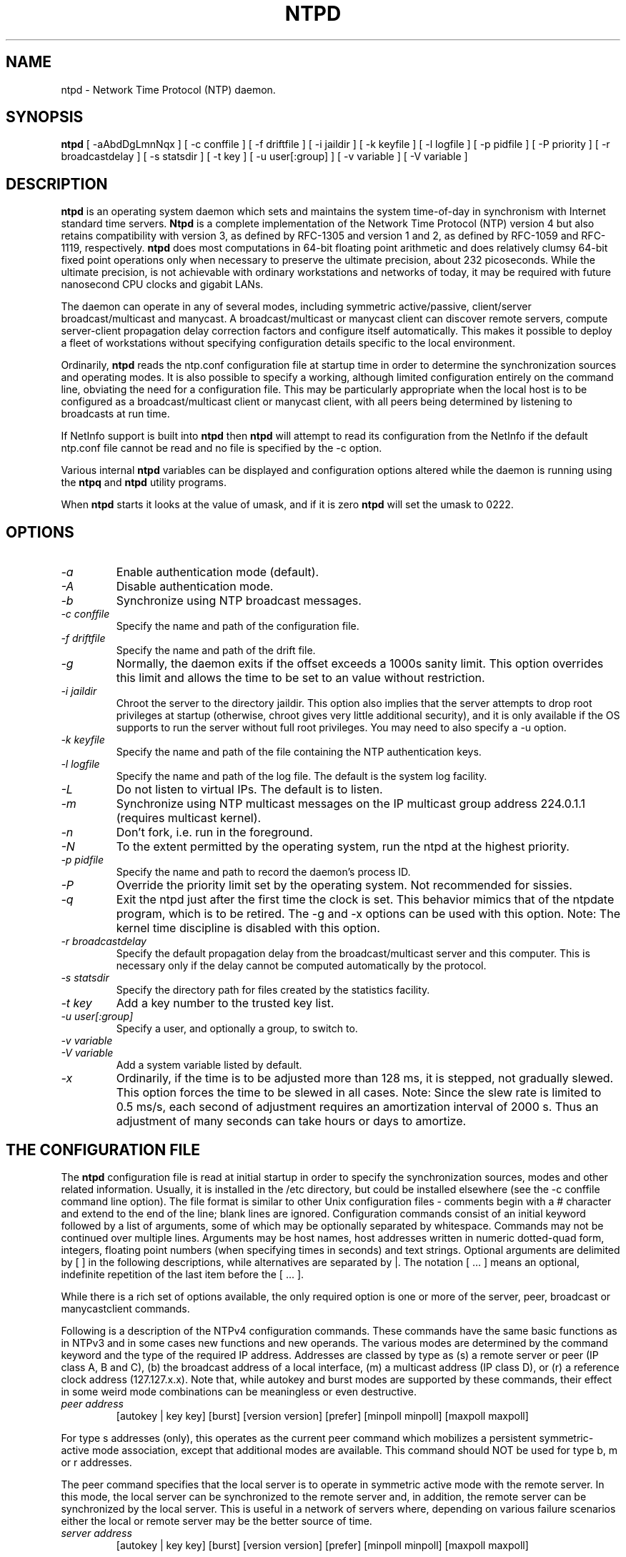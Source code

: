 .\" -*- nroff -*"
.TH  NTPD 8 "November 9, 2007" "Version 4.0.98d" "Network Time Protocol Daemon"
.SH NAME
ntpd \- Network Time Protocol (NTP) daemon.
.SH SYNOPSIS
.B ntpd
[ -aAbdDgLmnNqx ]
[ -c conffile ]
[ -f driftfile ]
[ -i jaildir ]
[ -k keyfile ]
[ -l logfile ]
[ -p pidfile ]
[ -P priority ]
[ -r broadcastdelay ]
[ -s statsdir ]
[ -t key ]
[ -u user[:group] ]
[ -v variable ]
[ -V variable ]

.SH DESCRIPTION
.B ntpd
is an operating system daemon which sets and maintains the system
time-of-day in synchronism with Internet standard time servers.
.B Ntpd
is a complete implementation of the Network Time Protocol (NTP) version 4
but also retains compatibility with version 3, as defined by RFC-1305
and version 1 and 2, as defined by RFC-1059 and RFC-1119, respectively.
.B
ntpd
does most computations in 64-bit floating point arithmetic and does
relatively clumsy 64-bit fixed point operations only when necessary to
preserve the ultimate precision, about 232 picoseconds.  While the
ultimate precision, is not achievable with ordinary workstations and
networks of today, it may be required with future nanosecond CPU clocks
and gigabit LANs.
.PP
The daemon can operate in any of several modes, including symmetric
active/passive, client/server broadcast/multicast and manycast. A
broadcast/multicast or manycast client can discover remote servers,
compute server-client propagation delay correction factors and configure
itself automatically.  This makes it possible to deploy a fleet of
workstations without specifying configuration details specific to the
local environment.
.PP
Ordinarily,
.B ntpd
reads the ntp.conf configuration file at startup time
in order to determine the synchronization sources and operating modes.
It is also possible to specify a working, although limited
configuration entirely on the command line, obviating the need for a
configuration file.  This may be particularly appropriate when the
local host is to be configured as a broadcast/multicast client or manycast
client, with all peers being determined by listening to broadcasts at
run time.
.PP
If NetInfo support is built into
.B ntpd
then
.B ntpd
will attempt to read
its configuration from the NetInfo if the default ntp.conf file cannot
be read and no file is specified by the -c option.
.PP
Various internal
.B ntpd
variables can be displayed and configuration
options altered while the daemon is running using the
.B ntpq
and
.B ntpd
utility programs.
.PP
When
.B ntpd
starts it looks at the value of umask, and if it is zero
.B ntpd
will set the umask to 0222.
.SH OPTIONS
.TP
.I -a
Enable authentication mode (default).
.TP
.I -A
Disable authentication mode.
.TP
.I -b
Synchronize using NTP broadcast messages.
.TP
.I -c conffile
Specify the name and path of the configuration file.
.TP
.I -f driftfile
Specify the name and path of the drift file.
.TP
.I -g
Normally, the daemon exits if the offset exceeds a 1000s sanity limit.
This option overrides this limit and allows the time to be set to an
value without restriction.
.TP
.I -i jaildir 
Chroot the server to the directory jaildir. This option also implies
that the server attempts to drop root privileges at startup (otherwise,
chroot gives very little additional security), and it is only available
if the OS supports to run the server without full root privileges. You
may need to also specify a -u option.
.TP
.I -k keyfile
Specify the name and path of the file containing the NTP authentication
keys.
.TP
.I -l logfile
Specify the name and path of the log file.  The default is the system
log facility.
.TP
.I -L 
Do not listen to virtual IPs. The default is to listen.
.TP
.I -m
Synchronize using NTP multicast messages on the IP multicast group
address 224.0.1.1 (requires multicast kernel).
.TP
.I -n
Don't fork, i.e. run in the foreground.
.TP
.I -N 
To the extent permitted by the operating system, run the ntpd at the highest priority.
.TP
.I -p pidfile
Specify the name and path to record the daemon's process ID.
.TP
.I -P
Override the priority limit set by the operating system.  Not
recommended for sissies.
.TP
.I -q 
Exit the ntpd just after the first time the clock is set. This behavior
mimics that of the ntpdate program, which is to be retired. The -g and
-x options can be used with this option. Note: The kernel time discipline
is disabled with this option.
.TP
.I -r broadcastdelay
Specify the default propagation delay from the broadcast/multicast
server and this computer.  This is necessary only if the delay cannot be
computed automatically by the protocol.
.TP
.I -s statsdir
Specify the directory path for files created by the statistics
facility.
.TP
.I -t key
Add a key number to the trusted key list.
.TP
.I -u user[:group]  
Specify a user, and optionally a group, to switch to.
.TP
.I -v variable
.TP
.I -V variable
Add a system variable listed by default.
.TP
.I -x
Ordinarily, if the time is to be adjusted more than 128 ms, it is
stepped, not gradually slewed.  This option forces the time to be slewed
in all cases.  Note: Since the slew rate is limited to 0.5 ms/s, each
second of adjustment requires an amortization interval of 2000 s.  Thus
an adjustment of many seconds can take hours or days to amortize.
.SH  THE CONFIGURATION FILE
The
.B ntpd
configuration file is read at initial startup in order to
specify the synchronization sources, modes and other related
information.  Usually, it is installed in the /etc directory, but could
be installed elsewhere (see the -c conffile command line option).  The
file format is similar to other Unix configuration files - comments
begin with a # character and extend to the end of the line; blank lines
are ignored.  Configuration commands consist of an initial keyword
followed by a list of arguments, some of which may be optionally
separated by whitespace.  Commands may not be continued over multiple
lines.  Arguments may be host names, host addresses written in numeric
dotted-quad form, integers, floating point numbers (when specifying
times in seconds) and text strings.  Optional arguments are delimited by
[ ] in the following descriptions, while alternatives are separated by
|.  The notation [ ...  ] means an optional, indefinite repetition of
the last item before the [ ...  ].
.PP
While there is a rich set of options available, the only required option
is one or more of the server, peer, broadcast or manycastclient commands.
.PP
Following is a description of the NTPv4 configuration commands.
These commands have the same basic functions as in NTPv3 and in some
cases new functions and new operands.  The various modes are determined
by the command keyword and the type of the required IP address.
Addresses are classed by type as (s) a remote server or peer (IP class
A, B and C), (b) the broadcast address of a local interface, (m) a
multicast address (IP class D), or (r) a reference clock address
(127.127.x.x).  Note that, while autokey and burst modes are supported
by these commands, their effect in some weird mode combinations can be
meaningless or even destructive.
.TP
.I  peer address
[autokey | key key]
[burst]
[version version]
[prefer]
[minpoll minpoll]
[maxpoll maxpoll]
.PP
For type s addresses (only), this operates as the current peer command
which mobilizes a persistent symmetric-active mode association, except
that additional modes are available.  This command should NOT be used
for type b, m or r addresses.
.PP
The peer command specifies that the local server is to operate in
symmetric active mode with the remote server.  In this mode, the local
server can be synchronized to the remote server and, in addition, the
remote server can be synchronized by the local server.  This is useful
in a network of servers where, depending on various failure scenarios
either the local or remote server may be the better source of time.
.TP
.I server address
[autokey | key key]
[burst]
[version version]
[prefer]
[minpoll minpoll]
[maxpoll maxpoll]
.PP
For type s and r addresses, this operates as the NTPv3 server command
which mobilizes a persistent client mode association.  The server
command specifies that the local server is to operate in client mode
with the specified remote server.  In this mode, the local server can be
synchronized to the remote server, but the remote server can never be
synchronized to the local server.
.TP
.I broadcast address
[autokey | key key]
[burst]
[version version]
[minpoll minpoll]
[maxpoll maxpoll]
[ttl ttl]
.PP
For type b and m addresses (only), this operates as the current NTPv3
broadcast command, which mobilizes a persistent broadcast mode
association, except that additional modes are available.  Multiple
commands can be used to specify multiple local broadcast interface
(subnets) and/or multiple multicast groups.  Note that local broadcast
messages go only to the interface associated with the subnet specified
but multicast messages go to all interfaces.  In the current
implementation, the source address used for these messages is the Unix
host default address.
.PP
In broadcast mode, the local server sends periodic broadcast messages to
a client population at the address specified, which is usually the
broadcast address on (one of) the local network(s) or a multicast
address assigned to NTP.  The IANA has assigned the multicast group
address 224.0.1.1 exclusively to NTP, but other nonconflicting addresses
can be used to contain the messages within administrative boundaries.
Ordinarily, this specification applies only to the local server
operating as a sender; for operation as a broadcast client, see the
broadcastclient or multicastclient commands below.
.TP
.I manycastclient address
[autokey | key key]
[burst]
[version version]
[minpoll minpoll]
[maxpoll maxpoll]
[ttl ttl]
.PP
For type m addresses (only), this mobilizes a manycast client-mode
association for the multicast address specified.  In this case 
specific address must be supplied which matches the address used on the
manycastserver command for the designated manycast servers.  The NTP
multicast address 224.0.1.1 assigned by the IANA should NOT be used
unless specific means are taken to avoid spraying large areas of the
Internet with these messages and causing a possibly massive implosion of
replies at the sender
.PP
The manycast command specifies that the local server is to operate in
client mode with the remote server that are discovered as the result of
broadcast/multicast messages.  The client broadcasts a request message
to the group address associated with the specified address an
specifically enabled servers respond to these messages.  The client
selects the servers providing the best time and continues as with the
server command.  The remaining servers are discarded as if never heard
.PP
These four commands specify the time server name or address to be used
and the mode in which to operate.  The address can be either a DNS name
or a IP address in dotted-quad notation.  Additional information on
association behaviour can be found in the Association Management page.
.TP
.I autokey
All packets sent to the address are to include authentication field
encrypted using the autokey scheme.
.TP
.I burst
At each poll interval, send a burst of eight packets spaced, instead of
the usual one.
.TP
.I key key
All packets sent to the address are to include authentication field
encrypted using the specified key identifier, which is an unsigned
32-bit integer less than 65536.  The default is to include no
encryption field.
.TP
.I version version
Specifies the version number to be used for outgoing NTP packets.
Versions 1-4 are the choices, with version 4 the default.
.TP
.I prefer
Marks the server as preferred.  All other things being equal, this host
will be chosen for synchronization among a set of correctly operating
hosts.  See the Mitigation Rules and the prefer Keyword page for
further information
.TP
.I ttl ttl
This option is used only with broadcast mode.  It specifies the
time-to-live ttl to use on multicast packets.  Selection of the proper
value, which defaults to 127, is something of a black art and must be
coordinated with the network administrator.
.TP
.I minpoll minpoll maxpoll maxpoll
These options specify the minimum and maximum polling intervals for NTP
messages. The values are interpreted as dual logarithms (2 ^ x). The
default range is 6 (2^6 = 64 s) to 10 (2^10 = 1024 s). The allowable
range is 4 (16 s) to 17 (36.4 h).
.TP
.I broadcastclient
This command directs the local server to listen for and respond to
broadcast messages received on any local interface.  Upon hearing a
broadcast message for the first time, the local server measures the
nominal network delay using a brief client/server exchange with the
remote server, then enters the broadcastclient mode, in which it listens
for and synchronizes to succeeding broadcast messages.  Note that, in
order to avoid accidental or malicious disruption in this mode, both the
local and remote servers should operate using authentication and the
same trusted key and key identifiers.
.TP
.I multicastclient
[address] [...]
This command directs the local server to listen for multicast messages
at the group address(es) of these global network.  The default address
is that assigned by the Number Czar to NTP (224.0.1.1).  This command
operates in the same way as the broadcastclient command, but uses IP
multicasting.  Support for this command requires a multicast kernel.
.TP
.I driftfile driftfile
This command specifies the name of the file use to record the frequency
offset of the local clock oscillator.  If the file exists, it is read at
startup in order to set the initial frequency offset and then updated
once per hour with the current frequency offset computed by the daemon.
If the file does not exist or this command is not given, the initial
frequency offset is assumed to be zero.  In this case, it may take some hours
for the frequency to stabilize and the residual timing errors to
subside.
.PP
The file format consists of a single line containing a single floating
point number, which records the frequency offset measured in
parts-per-million (PPM).  The file is updated by first writing the
current drift value into a temporary file and then renaming this file to
replace the old version.  This implies that ntpd must have write
permission for the directory the drift file is located in, and that file
system links, symbolic or otherwise, should be avoided.
.TP
.I manycastserver address [...]
This command directs the local server to listen for and respond to
broadcast messages received on any local interface, and in addition
enables the server to respond to client mode messages to the multicast
group address(es) (type m) specified.  At least one address is required,
but the NTP multicast address 224.0.1.1 assigned by the IANA should NOT
be used, unless specific means are taken to limit the span of the reply
and avoid a possible massive implosion at the original sender.
.TP
.I revoke [logsec]
Specifies the interval between recomputations of the private value used
with the autokey feature, which ordinarily requires an expensive public-
key computation.  The default value is 12 (65,536 s or about 18 hours).
For poll intervals above the specified interval, a new private value
will be recomputed for every message sent.
.TP
.I autokey [logsec]
Specifies the interval between regenerations of the session key list
used with the autokey feature.  Note that the size of the key list for
each association depends on this interval and the current poll interval.
The default value is 12 (4096 s or about 1.1 hours).  For poll intervals
above the specified interval, a session key list with a single entry
will be regenerated for every message sent.
.TP
.I enable [auth | bclient | kernel | monitor | ntp | stats]
.TP
.I disable [auth | bclient | kernel | monitor | ntp | stats]
Provides a way to enable or disable various server options.  Flags not
mentioned are unaffected.  Note that all of these flags can be
controlled remotely using the ntpdc utility program.
.TP
.I auth
Enables the server to synchronize with unconfigured peers only if the
peer has been correctly authenticated using a trusted key and key
identifier.  The default for this flag is enable.
.TP
.I bclient
When enabled, this is identical to the broadcastclient command.  The
default for this flag is disable.
.TP
.I kernel
Enables the precision-time kernel support for the ntp_adjtime() system
call, if implemented.  Ordinarily, support for this routine is detected
automatically when the NTP daemon is compiled, so it is not necessary
for the user to worry about this flag.  This flag is provided primarily so
that this support can be disabled during kernel development.
.TP
.I monitor
Enables the monitoring facility.  See the ntpdc program and the monlist
command or further information.  The default for this flag is enable.
.TP
.I ntp
Enables the server to adjust its local clock by means of NTP.  If
disabled, the local clock free-runs at its intrinsic time and frequency
offset.  This flag is useful in case the local clock is controlled by
some other device or protocol and NTP is used only to provide
synchronization to other clients.  In this case, the local clock driver
can be used to provide this function and also certain time variables for
error estimates and leap-indicators.  The default for this flag is enable.
.TP
.I stats
Enables the statistics facility.  The default for this flag is enable.
.SH FILES
.TP
.I /etc/ntp.conf
- the default name of the configuration file
.TP
.I /etc/ntp.drift
- the default name of the drift file
.TP
.I /etc/ntp.key
- the default name of the key file
.SH BUGS
.B Ntpd
has gotten rather fat.  While not huge, it has gotten larger than might
be desirable for an elevated-priority daemon running on a workstation,
particularly since many of the fancy features which consume the space
were designed more with a busy primary server, rather than a high
stratum workstation, in mind.
.SH AUTHOR
David L.  Mills <mills@udel.edu>. Manpage abstracted from the
html documentation by Peter Breuer <ptb@it.uc3m.es>.

